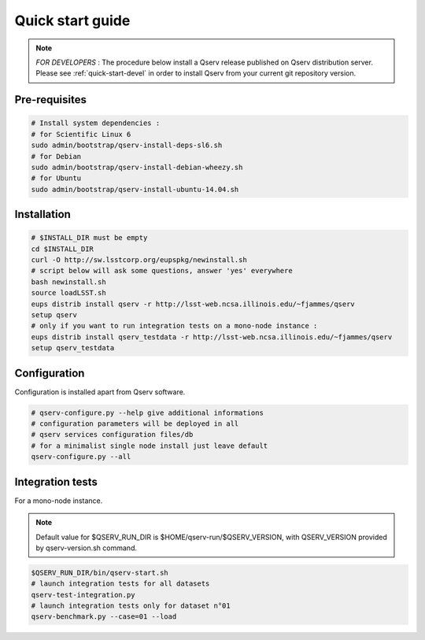 .. _quick-start:

#################
Quick start guide
#################

.. note::

   *FOR DEVELOPERS* : The procedure below install a Qserv release published on Qserv distribution server. 
   Please see :ref:`quick-start-devel` in order to install Qserv from your current git repository version.

**************
Pre-requisites
**************

.. code-block:: bash

   # Install system dependencies :
   # for Scientific Linux 6
   sudo admin/bootstrap/qserv-install-deps-sl6.sh
   # for Debian
   sudo admin/bootstrap/qserv-install-debian-wheezy.sh
   # for Ubuntu
   sudo admin/bootstrap/qserv-install-ubuntu-14.04.sh


************
Installation
************

.. code-block:: bash

   # $INSTALL_DIR must be empty
   cd $INSTALL_DIR
   curl -O http://sw.lsstcorp.org/eupspkg/newinstall.sh
   # script below will ask some questions, answer 'yes' everywhere
   bash newinstall.sh
   source loadLSST.sh
   eups distrib install qserv -r http://lsst-web.ncsa.illinois.edu/~fjammes/qserv
   setup qserv
   # only if you want to run integration tests on a mono-node instance :
   eups distrib install qserv_testdata -r http://lsst-web.ncsa.illinois.edu/~fjammes/qserv
   setup qserv_testdata

*************
Configuration
*************

Configuration is installed apart from Qserv software.

.. code-block:: bash

   # qserv-configure.py --help give additional informations
   # configuration parameters will be deployed in all
   # qserv services configuration files/db
   # for a minimalist single node install just leave default
   qserv-configure.py --all

*****************
Integration tests
*****************

For a mono-node instance.

.. note::

  Default value for $QSERV_RUN_DIR is $HOME/qserv-run/$QSERV_VERSION,
  with QSERV_VERSION provided by qserv-version.sh command.

.. code-block:: bash

   $QSERV_RUN_DIR/bin/qserv-start.sh
   # launch integration tests for all datasets
   qserv-test-integration.py
   # launch integration tests only for dataset n°01
   qserv-benchmark.py --case=01 --load
